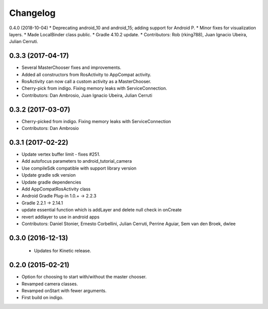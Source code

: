 Changelog
=========

0.4.0 (2018-10-04)
* Deprecating android_10 and android_15; adding support for Android P.
* Minor fixes for visualization layers.
* Made LocalBinder class public.
* Gradle 4.10.2 update.
* Contributors: Rob (rking788), Juan Ignacio Ubeira, Julian Cerruti.

0.3.3 (2017-04-17)
------------------
* Several MasterChooser fixes and improvements.
* Added all constructors from RosActivity to AppCompat activity.
* RosActivity can now call a custom activity as a MasterChooser.
* Cherry-pick from indigo. Fixing memory leaks with ServiceConnection.
* Contributors: Dan Ambrosio, Juan Ignacio Ubeira, Julian Cerruti

0.3.2 (2017-03-07)
------------------
* Cherry-picked from indigo. Fixing memory leaks with ServiceConnection
* Contributors: Dan Ambrosio

0.3.1 (2017-02-22)
------------------
* Update vertex buffer limit - fixes #251.
* Add autofocus parameters to android_tutorial_camera
* Use compileSdk compatible with support library version
* Update gradle sdk version
* Update gradle dependencies
* Add AppCompatRosActivity class
* Android Gradle Plug-in 1.0.+ -> 2.2.3
* Gradle 2.2.1 -> 2.14.1
* update essential function which is addLayer and delete null check in onCreate
* revert addlayer to use in android apps
* Contributors: Daniel Stonier, Ernesto Corbellini, Julian Cerruti, Perrine Aguiar, Sem van den Broek, dwlee

0.3.0 (2016-12-13)
------------------
 * Updates for Kinetic release.

0.2.0 (2015-02-21)
------------------
* Option for choosing to start with/without the master chooser.
* Revamped camera classes.
* Revamped onStart with fewer arguments.
* First build on indigo.

